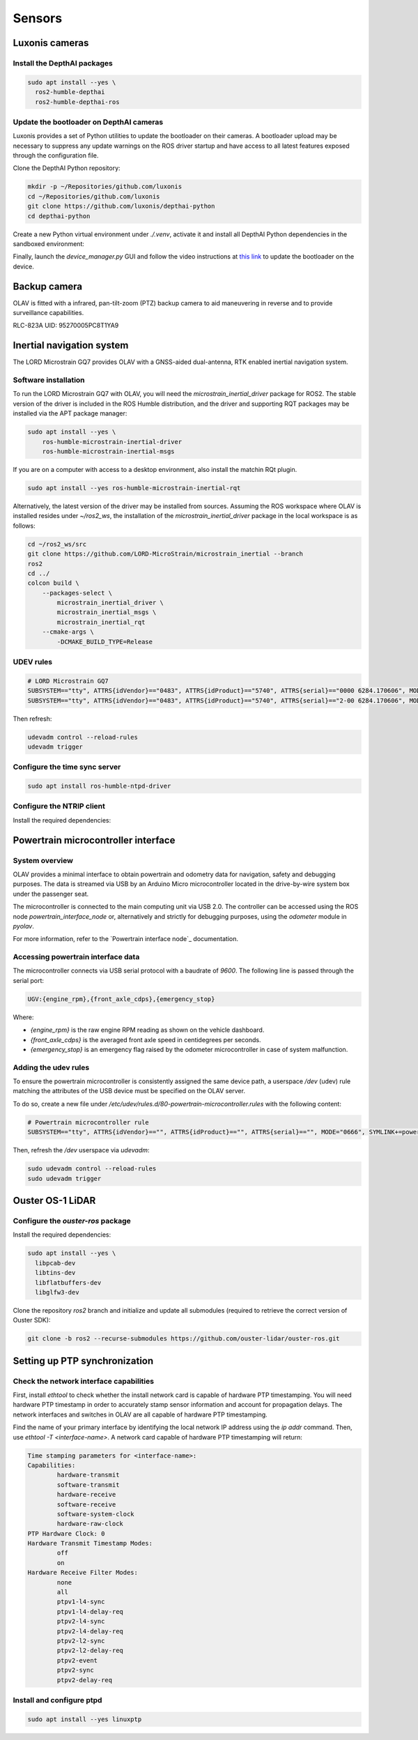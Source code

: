 Sensors
=======

Luxonis cameras
---------------

Install the DepthAI packages
^^^^^^^^^^^^^^^^^^^^^^^^^^^^

.. code-block:: shell
  
  sudo apt install --yes \
    ros2-humble-depthai
    ros2-humble-depthai-ros
Update the bootloader on DepthAI cameras
^^^^^^^^^^^^^^^^^^^^^^^^^^^^^^^^^^^^^^

Luxonis provides a set of Python utilities to update the bootloader on their cameras. A bootloader upload may be necessary to suppress any update warnings on the ROS driver startup and have access to all latest features exposed through the configuration file.

Clone the DepthAI Python repository:

.. code-block:: shell

    mkdir -p ~/Repositories/github.com/luxonis
    cd ~/Repositories/github.com/luxonis
    git clone https://github.com/luxonis/depthai-python
    cd depthai-python


Create a new Python virtual environment under `./.venv`, activate it and install all DepthAI Python dependencies in the sandboxed environment:

.. code-block:: shell
    python3 -m venv .venv
    cd utilities
    python3 ./install_requirements.py

Finally, launch the `device_manager.py` GUI and follow the video instructions at `this link <https://www.youtube.com/watch?v=439qZda-pWk>`_ to update the bootloader on the device.

.. code-block::shell

    python3 ./device_manager.py

Backup camera
-------------

OLAV is fitted with a infrared, pan-tilt-zoom (PTZ) backup camera to aid maneuvering in reverse and to provide
surveillance capabilities.

RLC-823A
UID: 95270005PC8T1YA9

Inertial navigation system
--------------------------

The LORD Microstrain GQ7 provides OLAV with a GNSS-aided dual-antenna, RTK enabled inertial navigation system.

Software installation
^^^^^^^^^^^^^^^^^^^^^

To run the LORD Microstrain GQ7 with OLAV, you will need the `microstrain_inertial_driver` package for ROS2. The stable
version of the driver is included in the ROS Humble distribution, and the driver and supporting RQT packages may be
installed via the APT package manager:

.. code-block:: shell

    sudo apt install --yes \
        ros-humble-microstrain-inertial-driver
        ros-humble-microstrain-inertial-msgs

If you are on a computer with access to a desktop environment, also install the matchin RQt plugin.

.. code-block:: shell

    sudo apt install --yes ros-humble-microstrain-inertial-rqt


Alternatively, the latest version of the driver may be installed from sources.  Assuming the ROS workspace where OLAV is
installed resides under `~/ros2_ws`, the installation of the `microstrain_inertial_driver` package in the local
workspace is as follows:

.. code-block:: shell

    cd ~/ros2_ws/src
    git clone https://github.com/LORD-MicroStrain/microstrain_inertial --branch
    ros2
    cd ../
    colcon build \
        --packages-select \
            microstrain_inertial_driver \
            microstrain_inertial_msgs \
            microstrain_inertial_rqt
        --cmake-args \
            -DCMAKE_BUILD_TYPE=Release 

UDEV rules
^^^^^^^^^^

.. code-block::

    # LORD Microstrain GQ7
    SUBSYSTEM=="tty", ATTRS{idVendor}=="0483", ATTRS{idProduct}=="5740", ATTRS{serial}=="0000 6284.170606", MODE="0666", SYMLINK+="gnss_ins_aux"
    SUBSYSTEM=="tty", ATTRS{idVendor}=="0483", ATTRS{idProduct}=="5740", ATTRS{serial}=="2-00 6284.170606", MODE="0666", SYMLINK+="gnss_ins_main"

Then refresh:

.. code-block::

    udevadm control --reload-rules
    udevadm trigger


Configure the time sync server
^^^^^^^^^^^^^^^^^^^^^^^^^^^^^^

.. code-block:: shell

  sudo apt install ros-humble-ntpd-driver

Configure the NTRIP client
^^^^^^^^^^^^^^^^^^^^^^^^^^

Install the required dependencies:

.. code-block:: shell
  sudo apt install --yes ros-humble-mavros-msgs ros-humble-rtcm-msgs

.. _Powertrain microcontroller interface:

Powertrain microcontroller interface
------------------------------------

System overview
^^^^^^^^^^^^^^^

.. image:: arduino-micro.png

OLAV provides a minimal interface to obtain powertrain and odometry data for navigation, safety and debugging purposes.
The data is streamed via USB by an Arduino Micro microcontroller located in the drive-by-wire system box under the
passenger seat.

The microcontroller is connected to the main computing unit via USB 2.0. The controller can be accessed using the ROS
node `powertrain_interface_node` or, alternatively and strictly for debugging purposes, using the `odometer` module in
`pyolav`.

For more information, refer to the `Powertrain interface node`_ documentation.

Accessing powertrain interface data
^^^^^^^^^^^^^^^^^^^^^^^^^^^^^^^^^^^

The microcontroller connects via USB serial protocol with a baudrate of `9600`.  The following line is passed through
the serial port:

.. code-block::

    UGV:{engine_rpm},{front_axle_cdps},{emergency_stop}

Where:

* `{engine_rpm}` is the raw engine RPM reading as shown on the vehicle dashboard.
* `{front_axle_cdps}` is the averaged front axle speed in centidegrees per seconds.
* `{emergency_stop}` is an emergency flag raised by the odometer microcontroller in case of system malfunction.

Adding the udev rules
^^^^^^^^^^^^^^^^^^^^^

To ensure the powertrain microcontroller is consistently assigned the same device path, a userspace `/dev` (udev) rule
matching the attributes of the USB device must be specified on the OLAV server.

To do so, create a new file under `/etc/udev/rules.d/80-powertrain-microcontroller.rules` with the following content:

.. code-block:: shell

    # Powertrain microcontroller rule
    SUBSYSTEM=="tty", ATTRS{idVendor}=="", ATTRS{idProduct}=="", ATTRS{serial}=="", MODE="0666", SYMLINK+=powertrain"

Then, refresh the `/dev` userspace via `udevadm`:

.. code-block:: shell

    sudo udevadm control --reload-rules
    sudo udevadm trigger

Ouster OS-1 LiDAR
-----------------

Configure the `ouster-ros` package
^^^^^^^^^^^^^^^^^^^^^^^^^^^^^^^^^^

Install the required dependencies:

.. code-block:: shell

  sudo apt install --yes \
    libpcab-dev
    libtins-dev
    libflatbuffers-dev
    libglfw3-dev

Clone the repository `ros2` branch and initialize and update all submodules (required to retrieve the correct version of Ouster SDK):

.. code-block:: shell

    git clone -b ros2 --recurse-submodules https://github.com/ouster-lidar/ouster-ros.git

Setting up PTP synchronization
------------------------------

Check the network interface capabilities
^^^^^^^^^^^^^^^^^^^^^^^^^^^^^^^^^^^^^^^^

First, install `ethtool` to check whether the install network card is capable of hardware PTP timestamping. You will need hardware PTP timestamp in order to accurately stamp sensor information and account for propagation delays. The network interfaces and switches in OLAV are all capable of hardware PTP timestamping.

.. code-block::
  sudo apt install --yes ethtool

Find the name of your primary interface by identifying the local network IP address using the `ip addr` command. Then, use `ethtool -T <interface-name>`. A network card capable of hardware PTP timestamping will return:

.. code-block:: shell

    Time stamping parameters for <interface-name>:
    Capabilities:
            hardware-transmit
            software-transmit
            hardware-receive
            software-receive
            software-system-clock
            hardware-raw-clock
    PTP Hardware Clock: 0
    Hardware Transmit Timestamp Modes:
            off
            on
    Hardware Receive Filter Modes:
            none
            all
            ptpv1-l4-sync
            ptpv1-l4-delay-req
            ptpv2-l4-sync
            ptpv2-l4-delay-req
            ptpv2-l2-sync
            ptpv2-l2-delay-req
            ptpv2-event
            ptpv2-sync
            ptpv2-delay-req

Install and configure ptpd
^^^^^^^^^^^^^^^^^^^^^^^^^^

.. code-block:: shell

    sudo apt install --yes linuxptp
